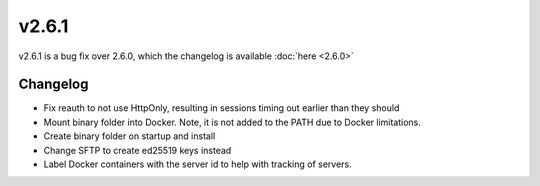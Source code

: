 v2.6.1
======

v2.6.1 is a bug fix over 2.6.0, which the changelog is available :doc:`here <2.6.0>`

Changelog
^^^^^^^^^

- Fix reauth to not use HttpOnly, resulting in sessions timing out earlier than they should
- Mount binary folder into Docker. Note, it is not added to the PATH due to Docker limitations.
- Create binary folder on startup and install
- Change SFTP to create ed25519 keys instead
- Label Docker containers with the server id to help with tracking of servers.